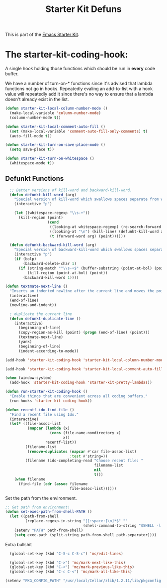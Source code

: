#+TITLE: Starter Kit Defuns
#+OPTIONS: toc:nil num:nil ^:nil

This is part of the [[file:starter-kit.org][Emacs Starter Kit]].

* The starter-kit-coding-hook:
A single hook holding those functions which should be run in *every*
code buffer.

We have a number of turn-on-* functions since it's advised that lambda
functions not go in hooks. Repeatedly evaling an add-to-list with a
hook value will repeatedly add it since there's no way to ensure that
a lambda doesn't already exist in the list.

#+name: starter-kit-hook-functions
#+begin_src emacs-lisp
(defun starter-kit-local-column-number-mode ()
  (make-local-variable 'column-number-mode)
  (column-number-mode t))

(defun starter-kit-local-comment-auto-fill ()
  (set (make-local-variable 'comment-auto-fill-only-comments) t)
  (auto-fill-mode t))

(defun starter-kit-turn-on-save-place-mode ()
  (setq save-place t))

(defun starter-kit-turn-on-whitespace ()
  (whitespace-mode t))
#+end_src

** Defunkt Functions
#+BEGIN_SRC emacs-lisp
  ;; Better versions of kill-word and backward-kill-word.
  (defun defunkt-kill-word (arg)
    "Special version of kill-word which swallows spaces separate from words"
    (interactive "p")

    (let ((whitespace-regexp "\\s-+"))
      (kill-region (point)
                   (cond
                    ((looking-at whitespace-regexp) (re-search-forward whitespace-regexp) (point))
                    ((looking-at "\n") (kill-line) (defunkt-kill-word arg))
                    (t (forward-word arg) (point))))))

  (defun defunkt-backward-kill-word (arg)
    "Special version of backward-kill-word which swallows spaces separate from words"
    (interactive "p")
    (if (bolp)
        (backward-delete-char 1)
      (if (string-match "^\\s-+$" (buffer-substring (point-at-bol) (point)))
          (kill-region (point-at-bol) (point))
        (backward-kill-word 1))))

(defun textmate-next-line ()
  "Inserts an indented newline after the current line and moves the point to it."
  (interactive)
  (end-of-line)
  (newline-and-indent))

  ; duplicate the current line
  (defun defunkt-duplicate-line ()
    (interactive)
      (beginning-of-line)
      (copy-region-as-kill (point) (progn (end-of-line) (point)))
      (textmate-next-line)
      (yank)
      (beginning-of-line)
      (indent-according-to-mode))
#+END_SRC
#+name: starter-kit-add-local-column-number-mode
#+begin_src emacs-lisp
(add-hook 'starter-kit-coding-hook 'starter-kit-local-column-number-mode)
#+end_src

#+name: start-kit-add-local-comment-auto-fill
#+begin_src emacs-lisp
(add-hook 'starter-kit-coding-hook 'starter-kit-local-comment-auto-fill)
#+end_src

#+name: starter-kit-add-pretty-lambdas
#+begin_src emacs-lisp
  (when (window-system)
    (add-hook 'starter-kit-coding-hook 'starter-kit-pretty-lambdas))
#+end_src

#+name: starter-kit-run-starter-kit-coding-hook
#+begin_src emacs-lisp
(defun run-starter-kit-coding-hook ()
  "Enable things that are convenient across all coding buffers."
  (run-hooks 'starter-kit-coding-hook))
#+end_src

#+srcname: starter-kit-recentf-ido-find-file
#+begin_src emacs-lisp
  (defun recentf-ido-find-file ()
    "Find a recent file using Ido."
    (interactive)
    (let* ((file-assoc-list
            (mapcar (lambda (x)
                      (cons (file-name-nondirectory x)
                            x))
                    recentf-list))
           (filename-list
            (remove-duplicates (mapcar #'car file-assoc-list)
                               :test #'string=))
           (filename (ido-completing-read "Choose recent file: "
                                          filename-list
                                          nil
                                          t)))
      (when filename
        (find-file (cdr (assoc filename
                               file-assoc-list))))))
 #+end_src

Set the path from the environment.

#+BEGIN_SRC emacs-lisp
;; Get path from environment!
(defun set-exec-path-from-shell-PATH ()
  (let ((path-from-shell
         (replace-regexp-in-string "[[:space:]\n]*$" ""
                                   (shell-command-to-string "$SHELL -l -c 'echo $PATH'"))))
    (setenv "PATH" path-from-shell)
    (setq exec-path (split-string path-from-shell path-separator))))
#+end_src

Extra bullshit

#+BEGIN_SRC emacs-lisp
  (global-set-key (kbd "C-S-c C-S-c") 'mc/edit-lines)

  (global-set-key (kbd "C->") 'mc/mark-next-like-this)
  (global-set-key (kbd "C-<") 'mc/mark-previous-like-this)
  (global-set-key (kbd "C-c C-<") 'mc/mark-all-like-this)

(setenv "PKG_CONFIG_PATH" "/usr/local/Cellar/zlib/1.2.11/lib/pkgconfig:/usr/local/lib/pkgconfig:/opt/X11/lib/pkgconfig")

#+END_SRC
